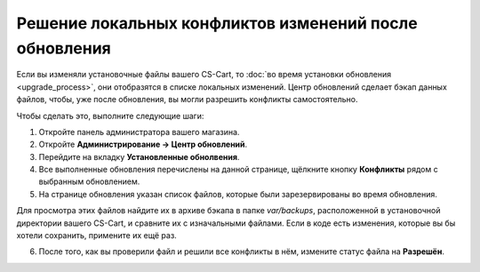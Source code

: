 *******************************************************
Решение локальных конфликтов изменений после обновления
*******************************************************

Если вы изменяли установочные файлы вашего CS-Cart, то :doc:`во время установки обновления <upgrade_process>`, они отобразятся в списке локальных изменений. Центр обновлений сделает бэкап данных файлов, чтобы, уже после обновления, вы могли разрешить конфликты самостоятельно.

Чтобы сделать это, выполните следующие шаги:

1. Откройте панель администратора вашего магазина.

2. Откройте **Администрирование → Центр обновлений**.

3. Перейдите на вкладку **Установленные обнолвения**.

4. Все выполненные обновления перечислены на данной странице, щёлкните кнопку **Конфликты** рядом с выбранным обновлением.

5. На странице обновления указан список файлов, которые были зарезервированы во время обновления.

.. image:: img/conflicts.png
    :align: center
    :alt: Центр обновлений отобразит файлы, которые были изменены вручную и зарезервирует их для последующего решения конфликтов.

Для просмотра этих файлов найдите их в архиве бэкапа в папке *var/backups*, расположенной в установочной директории вашего CS-Cart, и сравните их с изначальными файлами. Если в коде есть изменения, которые вы бы хотели сохранить, примените их ещё раз.

6. После того, как вы проверили файл и решили все конфликты в нём, измените статус файла на **Разрешён**.

